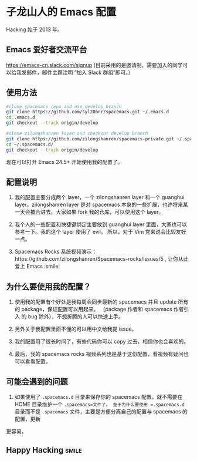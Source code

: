 * 子龙山人的 Emacs 配置
Hacking 始于 2013 年。

** Emacs 爱好者交流平台
https://emacs-cn.slack.com/signup
(目前采用的是邀请制，需要加入的同学可以给我发邮件，邮件主题注明  “加入 Slack 群组”即可。）

** 使用方法

#+BEGIN_SRC sh
  #clone spacemacs repo and use develop branch
  git clone https://github.com/syl20bnr/spacemacs.git ~/.emacs.d
  cd .emacs.d
  git checkout --track origin/develop

  #clone zilongshanren layer and checkout develop branch
  git clone https://github.com/zilongshanren/spacemacs-private.git ~/.spacemacs.d/
  cd ~/.spacemacs.d/
  git checkout --track origin/develop
#+END_SRC

现在可以打开 Emacs 24.5+ 开始使用我的配置了。

** 配置说明
1. 我的配置主要分成两个 layer，一个 zilongshanren layer 和一个 guanghui layer。zilongshanren layer 是对
   spacemacs 本身的一些扩展，也许将来某一天会被合进去。大家如果 fork 我的仓库，可以使用这个 layer。

2. 我个人的一些配置和快捷键绑定主要放到 guanghui layer 里面，大家也可以参考一下。我的这个 layer 使用了 evil。
   所以，对于 Vim 党来说会比较友好一点。

3. Spacemacs Rocks 系统视频演示：https://github.com/zilongshanren/Spacemacs-rocks/issues/5 , 让你从此爱上 Emacs :smile:

** 为什么要使用我的配置？
1. 使用我的配置有个好处是我每周会同步最新的 spacemacs 并且 update 所有的 package，保证配置可以用起来。
   （package 作者和 spacemacs 作者引入 的 bug 除外），不想折腾的人可以快速上手。

2. 另外关于我配置里面不懂的可以用中文给我提 issue。

3. 我的配置用了很长时间了，有些代码你可以 copy 过去，相信你也会喜欢的。

4. 最后，我的 spacemacs rocks 视频系列也是基于这份配置，看视频有疑问也可以看看配置。

** 可能会遇到的问题
1. 如果使用了 =.spacemacs.d= 目录来保存你的 spacemacs 配置，就不需要在 HOME 目录维护一个 =.spacemacs=文件了。 至于为什么要使用 =.spacemacs.d= 目录而不是 =.spacemacs= 文件，主要是方便分离自己的配置与 spacemacs 的配置，更新
更容易。

** Happy Hacking:smile: 
